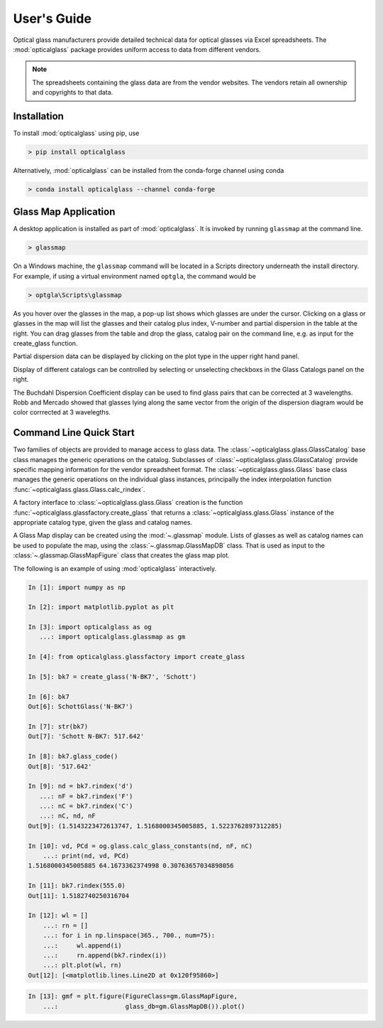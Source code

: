User's Guide
============

Optical glass manufacturers provide detailed technical data for optical glasses via Excel spreadsheets. The :mod:`opticalglass` package provides uniform access to data from different vendors.

.. note::

   The spreadsheets containing the glass data are from the vendor websites. The vendors retain all ownership and copyrights to that data.

Installation
------------

To install :mod:`opticalglass` using pip, use

.. code::

   > pip install opticalglass

Alternatively, :mod:`opticalglass` can be installed from the conda-forge channel using conda

.. code::

   > conda install opticalglass --channel conda-forge

Glass Map Application
---------------------

A desktop application is installed as part of :mod:`opticalglass`. It is invoked by running ``glassmap`` at the command line.

.. code::

   > glassmap

On a Windows machine, the ``glassmap`` command will be located in a Scripts directory underneath the install directory. For example, if using a virtual environment named ``optgla``, the command would be

.. code::

   > optgla\Scripts\glassmap

As you hover over the glasses in the map, a pop-up list shows which glasses are under the cursor. Clicking on a glass or glasses in the map will list the glasses and their catalog plus index, V-number and partial dispersion in the table at the right. You can drag glasses from the table and drop the glass, catalog pair on the command line, e.g. as input for the create_glass function.

.. image:: _images/RefractiveIndex.png

Partial dispersion data can be displayed by clicking on the plot type in the upper right hand panel.

.. image:: _images/PartialDispersion.png

Display of different catalogs can be controlled by selecting or unselecting checkboxs in the Glass Catalogs panel on the right.

.. image:: _images/BuchdahlCoefficients.png

The Buchdahl Dispersion Coefficient display can be used to find glass pairs that can be corrected at 3 wavelengths. Robb and Mercado showed that glasses lying along the same vector from the origin of the dispersion diagram would be color corrrected at 3 wavelegths.

.. image:: _images/BuchdahlDispersion.png

Command Line Quick Start
------------------------

Two families of objects are provided to manage access to glass data. The :class:`~opticalglass.glass.GlassCatalog` base class manages the generic operations on the catalog. Subclasses of :class:`~opticalglass.glass.GlassCatalog` provide specific mapping information for the vendor spreadsheet format. The :class:`~opticalglass.glass.Glass` base class manages the generic operations on the individual glass instances, principally the index interpolation function :func:`~opticalglass.glass.Glass.calc_rindex`.

A factory interface to :class:`~opticalglass.glass.Glass` creation is the function :func:`~opticalglass.glassfactory.create_glass` that returns a :class:`~opticalglass.glass.Glass` instance of the appropriate catalog type, given the glass and catalog names.

A Glass Map display can be created using the :mod:`~.glassmap` module. Lists of glasses as well as catalog names can be used to populate the map, using the :class:`~.glassmap.GlassMapDB` class. That is used as input to the :class:`~.glassmap.GlassMapFigure` class that creates the glass map plot.

The following is an example of using :mod:`opticalglass` interactively.

.. code:: python

   In [1]: import numpy as np

   In [2]: import matplotlib.pyplot as plt

   In [3]: import opticalglass as og
      ...: import opticalglass.glassmap as gm

   In [4]: from opticalglass.glassfactory import create_glass

   In [5]: bk7 = create_glass('N-BK7', 'Schott')

   In [6]: bk7
   Out[6]: SchottGlass('N-BK7')

   In [7]: str(bk7)
   Out[7]: 'Schott N-BK7: 517.642'

   In [8]: bk7.glass_code()
   Out[8]: '517.642'

   In [9]: nd = bk7.rindex('d')
      ...: nF = bk7.rindex('F')
      ...: nC = bk7.rindex('C')
      ...: nC, nd, nF
   Out[9]: (1.5143223472613747, 1.5168000345005885, 1.5223762897312285)

   In [10]: vd, PCd = og.glass.calc_glass_constants(nd, nF, nC)
       ...: print(nd, vd, PCd)
   1.5168000345005885 64.1673362374998 0.30763657034898056

   In [11]: bk7.rindex(555.0)
   Out[11]: 1.5182740250316704

   In [12]: wl = []
       ...: rn = []
       ...: for i in np.linspace(365., 700., num=75):
       ...:     wl.append(i)
       ...:     rn.append(bk7.rindex(i))
       ...: plt.plot(wl, rn)
   Out[12]: [<matplotlib.lines.Line2D at 0x120f95860>]

.. image:: _images/IndexVsWvl.png

.. code:: python

   In [13]: gmf = plt.figure(FigureClass=gm.GlassMapFigure,
       ...:                  glass_db=gm.GlassMapDB()).plot()

.. image:: _images/output_11_0.png

